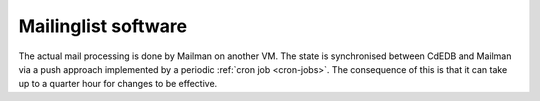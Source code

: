Mailinglist software
====================

The actual mail processing is done by Mailman on another VM. The state is
synchronised between CdEDB and Mailman via a push approach implemented by a
periodic :ref:`cron job <cron-jobs>`. The consequence of this is that it can take up to a
quarter hour for changes to be effective.
